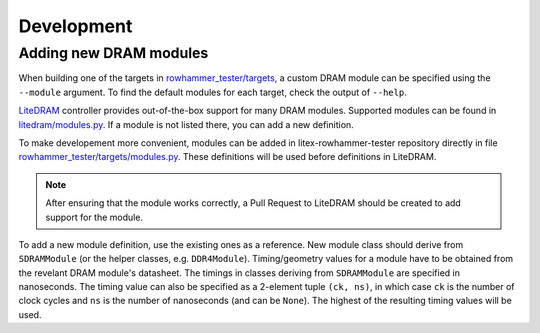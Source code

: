 Development
===========

Adding new DRAM modules
-----------------------

When building one of the targets in `rowhammer_tester/targets <https://github.com/antmicro/litex-rowhammer-tester/tree/master/rowhammer_tester/targets>`_, a custom DRAM module can be specified using the ``--module`` argument. To find the default modules for each target, check the output of ``--help``.

`LiteDRAM <https://github.com/enjoy-digital/litedram>`_ controller provides out-of-the-box support for many DRAM modules.
Supported modules can be found in `litedram/modules.py <https://github.com/enjoy-digital/litedram/blob/master/litedram/modules.py>`_.
If a module is not listed there, you can add a new definition.

To make developement more convenient, modules can be added in litex-rowhammer-tester repository directly in file `rowhammer_tester/targets/modules.py <https://github.com/antmicro/litex-rowhammer-tester/blob/master/rowhammer_tester/targets/modules.py>`_. These definitions will be used before definitions in LiteDRAM.

.. note::

   After ensuring that the module works correctly, a Pull Request to LiteDRAM should be created to add support for the module.

To add a new module definition, use the existing ones as a reference. New module class should derive from ``SDRAMModule`` (or the helper classes, e.g. ``DDR4Module``\ ). Timing/geometry values for a module have to be obtained from the revelant DRAM module's datasheet. The timings in classes deriving from ``SDRAMModule`` are specified in nanoseconds. The timing value can also be specified as a 2-element tuple ``(ck, ns)``\ , in which case ``ck`` is the number of clock cycles and ``ns`` is the number of nanoseconds (and can be ``None``\ ). The highest of the resulting timing values will be used.
